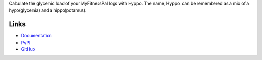 Calculate the glycemic load of your MyFitnessPal logs with Hyppo. The name,
Hyppo, can be remembered as a mix of a hypo(glycemia) and a hippo(potamus).

Links
=====
- `Documentation <http://hyppo.readthedocs.io/en/latest/>`_
- `PyPI <https://pypi.python.org/pypi/hyppo>`_
- `GitHub <https://github.com/timdiels/hyppo>`_

